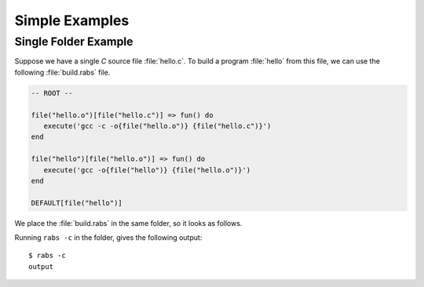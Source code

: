 Simple Examples
===============

Single Folder Example
---------------------

Suppose we have a single *C* source file :file:`hello.c`. To build a program :file:`hello` from this file, we can use the following :file:`build.rabs` file.

.. code-block:: mini

   -- ROOT --
   
   file("hello.o")[file("hello.c")] => fun() do
      execute('gcc -c -o{file("hello.o")} {file("hello.c")}')
   end
   
   file("hello")[file("hello.o")] => fun() do
      execute('gcc -o{file("hello")} {file("hello.o")}')
   end
   
   DEFAULT[file("hello")]

We place the :file:`build.rabs` in the same folder, so it looks as follows.

.. folders::

   - build.rabs
   - hello.c

Running ``rabs -c`` in the folder, gives the following output:

::

   $ rabs -c
   output

.. folders::

   - build.rabs
   - build.rabs.db
   - hello
   - hello.c
   - hello.o


